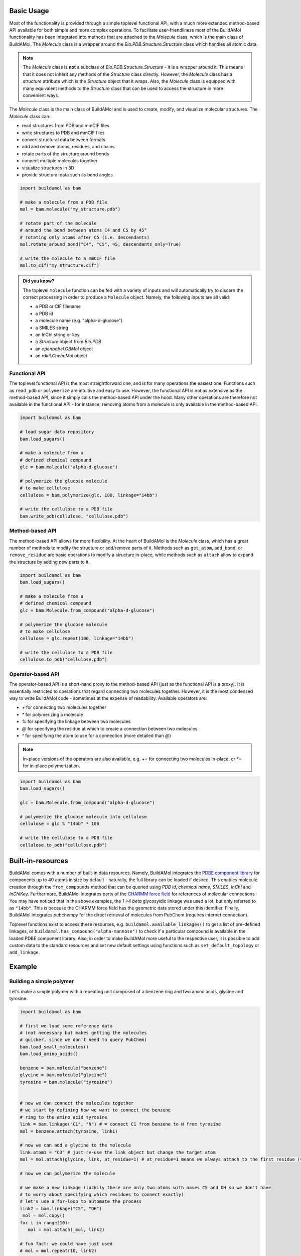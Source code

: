 .. biobuild documentation master file, created by
   sphinx-quickstart on Tue Jun 13 14:40:03 2023.
   You can adapt this file completely to your liking, but it should at least
   contain the root `toctree` directive.

Basic Usage
===========

Most of the functionality is provided through a simple toplevel functional API, with a much more extended
method-based API available for both simple and more complex operations. To facilitate user-friendliness most of the 
BuildAMol functionality has been integrated into methods that are attached to the `Molecule` class, which is the
main class of BuildAMol. The `Molecule` class is a wrapper around the `Bio.PDB.Structure.Structure` class which handles
all atomic data. 

.. note::

   The `Molecule` class is **not** a subclass of `Bio.PDB.Structure.Structure` - it is a wrapper around it. This means that
   it does not inherit any methods of the `Structure` class directly. However, the `Molecule` class has a `structure` attribute
   which is the `Structure` object that it wraps. Also, the `Molecule` class is equipped with many equivalent methods to the `Structure`
   class that can be used to access the structure in more convenient ways.

The `Molecule` class is the main class of BuildAMol and is used to create, modify, and visualize molecular structures. The `Molecule` class can:

- read structures from PDB and mmCIF files
- write structures to PDB and mmCIF files
- convert structural data between formats
- add and remove atoms, residues, and chains
- rotate parts of the structure around bonds
- connect multiple molecules together
- visualize structures in 3D
- provide structural data such as bond angles

.. code-block:: python

   import buildamol as bam

   # make a molecule from a PDB file
   mol = bam.molecule("my_structure.pdb")

   # rotate part of the molecule 
   # around the bond between atoms C4 and C5 by 45°
   # rotating only atoms after C5 (i.e. descendants)
   mol.rotate_around_bond("C4", "C5", 45, descendants_only=True)

   # write the molecule to a mmCIF file
   mol.to_cif("my_structure.cif")


.. admonition:: Did you know?

   The toplevel ``molecule`` function can be fed with a variety of inputs and will automatically try to discern the correct processing
   in order to produce a ``Molecule`` object. Namely, the following inputs are all valid:

   - a PDB or CIF filename
   - a PDB id
   - a molecule name (e.g. "alpha-d-glucose")
   - a SMILES string
   - an InChI string or key
   - a `Structure` object from `Bio.PDB`
   - an `openbabel.OBMol` object
   - an `rdkit.Chem.Mol` object

Functional API
--------------

The toplevel functional API is the most straightforward one, and is for many operations the easiest one.
Functions such as ``read_pdb`` or ``polymerize`` are intuitive and easy to use. However, the functional API is 
not as extensive as the method-based API, since it simply calls the method-based API under the hood. Many other 
operations are therefore not available in the functional API - for instance, removing atoms from a molecule is only available
in the method-based API.

.. code-block:: python

   import buildamol as bam

   # load sugar data repository
   bam.load_sugars()

   # make a molecule from a 
   # defined chemical compound
   glc = bam.molecule("alpha-d-glucose")

   # polymerize the glucose molecule
   # to make cellulose
   cellulose = bam.polymerize(glc, 100, linkage="14bb")

   # write the cellulose to a PDB file
   bam.write_pdb(cellulose, "cellulose.pdb")


Method-based API
----------------

The method-based API allows for more flexibility. At the heart of BuildAMol is the `Molecule` class, which
has a great number of methods to modify the structure or add/remove parts of it. Methods such as ``get_atom``,
``add_bond``, or ``remove_residue`` are basic operations to modify a structure in-place, while methods such as ``attach``
allow to expand the structure by adding new parts to it.

.. code-block:: python

   import buildamol as bam
   bam.load_sugars()

   # make a molecule from a 
   # defined chemical compound
   glc = bam.Molecule.from_compound("alpha-d-glucose")

   # polymerize the glucose molecule
   # to make cellulose
   cellulose = glc.repeat(100, linkage="14bb")

   # write the cellulose to a PDB file
   cellulose.to_pdb("cellulose.pdb")

Operator-based API
------------------

The operator-based API is a short-hand proxy to the method-based API (just as the functional API is a proxy).
It is essentially restricted to operations that regard connecting two molecules together. However, it is the most
condensed way to write BuildAMol code - sometimes at the expense of readability. Available operators are:

- `+` for connecting two molecules together
- `*` for polymerizing a molecule
- `%` for specifying the linkage between two molecules
- `@` for specifying the residue at which to create a connection between two molecules
- `^` for specifying the atom to use for a connection (more detailed than `@`)

.. note::

   In-place versions of the operators are also available, e.g. `+=` for connecting two molecules in-place, or `*=` for in-place polymerization.

.. code-block:: python

   import buildamol as bam
   bam.load_sugars()

   glc = bam.Molecule.from_compound("alpha-d-glucose")

   # polymerize the glucose molecule into cellulose
   cellulose = glc % "14bb" * 100

   # write the cellulose to a PDB file
   cellulose.to_pdb("cellulose.pdb")



Built-in-resources
==================

BuildAMol comes with a number of built-in data resources. Namely, BuildAMol integrates the `PDBE component library <https://www.ebi.ac.uk/pdbe/pdb-component-library/#:~:text=The%20PDB%20Component%20Library%20is,and%20related%20protein%20structural%20data.>`_ for
components up to 40 atoms in size by default - naturally, the full library can be loaded if desired. This enables molecule creation through the ``from_compounds`` method that can be queried using `PDB id`, `chemical name`, `SMILES`, `InChI` and `InChIKey`.
Furthermore, BuildAMol integrates parts of the `CHARMM force field <https://www.charmm.org/>`_ for
references of molecular connections. You may have noticed that in the above examples, the `1->4 beta` glycosyidic linkage was used a lot, but only referred to as ``"14bb"``.
This is because the CHARMM force field has the geometric data stored under this identifier. 
Finally, BuildAMol integrates `pubchempy` for the direct retrieval of molecules from PubChem (requires internet connection).

Toplevel functions exist to access these resources, e.g. ``buildamol.available_linkages()`` to get a list of pre-defined linkages,
or ``buildamol.has_compound("alpha-mannose")`` to check if a particular compound is available in the loaded PDBE component library. Also,
in order to make BuildAMol more useful to the respective user, it is possible to add custom data to the standard resources and set new default settings 
using functions such as ``set_default_topology`` or ``add_linkage``. 


Example
=======

Building a simple polymer
-------------------------

Let's make a simple polymer with a repeating unit composed of a benzene ring and two amino acids, glycine and tyrosine.

.. code-block:: python

   import buildamol as bam

   # first we load some reference data
   # (not necessary but makes getting the molecules 
   # quicker, since we don't need to query PubChem)
   bam.load_small_molecules()
   bam.load_amino_acids()  

   benzene = bam.molecule("benzene")
   glycine = bam.molecule("glycine")
   tyrosine = bam.molecule("tyrosine")


   # now we can connect the molecules together
   # we start by defining how we want to connect the benzene
   # ring to the amino acid tyrosine
   link = bam.linkage("C1", "N") # = connect C1 from benzene to N from tyrosine
   mol = benzene.attach(tyrosine, link1)

   # now we can add a glycine to the molecule
   link.atom1 = "C3" # just re-use the link object but change the target atom
   mol = mol.attach(glycine, link, at_residue=1) # at_residue=1 means we always attach to the first residue (=benzene)

   # now we can polymerize the molecule
   
   # we make a new linkage (luckily there are only two atoms with names C5 and OH so we don't have
   # to worry about specifying which residues to connect exactly)
   # let's use a for-loop to automate the process
   link2 = bam.linkage("C5", "OH")
   _mol = mol.copy()
   for i in range(10):
      mol = mol.attach(_mol, link2)
   
   # fun fact: we could have just used
   # mol = mol.repeat(10, link2)

   # now that we have the molecule we can perform some quick
   # optimization on it
   mol = mol.optimize()

   # and finally visualize it
   mol.show()

.. image:: _resources/simple_polymer.gif
   :width: 80%
   :align: center
   :alt: Example repeated structure with benzene ring, glycine and tyrosine.


Building a glycan
-----------------

BuildAMol was originally conceptualized with the aim of creating glycan structures - so, in the example let's make a glycan. The following example demonstrates
how we can create a larger structure from single monosaccharides using BuildAMol. We are also going to showcase the three different syntaxes that can be used to achieve this.
Note, if you want to build glycans specifically, you should check out `Glycosylator`, which is a glycan-specific extension of BuildAMol!

.. code-block:: python

   import buildamol as bam

   bam.load_sugars()

   # get the monosaccharides
   # (using their PDBE identifiers)
   nag = bam.molecule("NAG") # N-acetylglucosamine, a.k.a. GlcNAc
   bma = bam.molecule("BMA") # beta-mannose
   man = bam.molecule("MAN") # alpha-mannose

   # start by connecting two NAGs together
   # 'beta 1->4' glycosydic linkage is pre-defined
   # in the CHARMM force field and can be used by its name '14bb' directly
   glycan = nag % "14bb" + nag

   # add a beta-mannose to the last NAG
   glycan += bma

   # add an alpha-mannose to the beta-mannose
   # using an 'alpha 1->3' linkage ('13ab' in CHARMM)
   glycan.attach(man, "13ab")

   # add another alpha-mannose
   # at the second-to-last residue (BMA)
   glycan.attach(man, "16ab", at_residue=-2)

   # add one final alpha-mannose
   glycan = bam.connect(glycan, man, "16ab")

   # now visualise the structure
   glycan.show()

.. image:: _resources/glycan_example.gif
   :width: 80%
   :align: center
   :alt: Example glycan structure.

In the above visualization, `NAG` residues are colored in pink, `BMA` in orange, and `MAN` in green. Hetero-atoms are colored according to IUPAC conventions.

The above example demonstrates how we can use BuildAMol to create a glycan structure from scratch. The example also demonstrates how we can use the three different syntaxes
to achieve this. Using the toplevel function `connect`, using the method `attach`, or by simple "molecular arithmetics" through the `+` operator.


